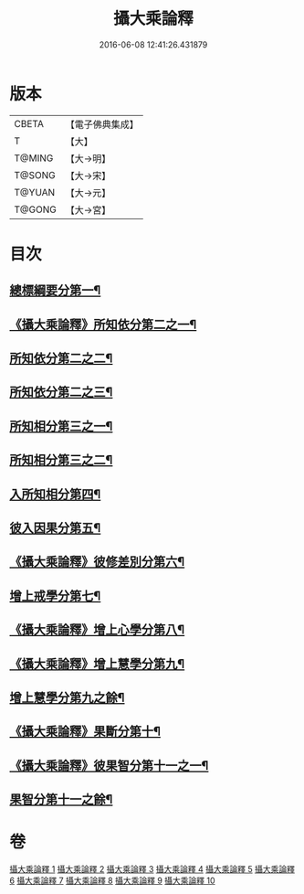 #+TITLE: 攝大乘論釋 
#+DATE: 2016-06-08 12:41:26.431879

* 版本
 |     CBETA|【電子佛典集成】|
 |         T|【大】     |
 |    T@MING|【大→明】   |
 |    T@SONG|【大→宋】   |
 |    T@YUAN|【大→元】   |
 |    T@GONG|【大→宮】   |

* 目次
** [[file:KR6n0064_001.txt::001-0321a18][總標綱要分第一¶]]
** [[file:KR6n0064_001.txt::001-0324a16][《攝大乘論釋》所知依分第二之一¶]]
** [[file:KR6n0064_002.txt::002-0326c21][所知依分第二之二¶]]
** [[file:KR6n0064_003.txt::003-0331c8][所知依分第二之三¶]]
** [[file:KR6n0064_004.txt::004-0337c23][所知相分第三之一¶]]
** [[file:KR6n0064_005.txt::005-0343a23][所知相分第三之二¶]]
** [[file:KR6n0064_006.txt::006-0349b10][入所知相分第四¶]]
** [[file:KR6n0064_007.txt::007-0354b13][彼入因果分第五¶]]
** [[file:KR6n0064_007.txt::007-0357c22][《攝大乘論釋》彼修差別分第六¶]]
** [[file:KR6n0064_008.txt::008-0360c10][增上戒學分第七¶]]
** [[file:KR6n0064_008.txt::008-0361c13][《攝大乘論釋》增上心學分第八¶]]
** [[file:KR6n0064_008.txt::008-0363c9][《攝大乘論釋》增上慧學分第九¶]]
** [[file:KR6n0064_009.txt::009-0366c27][增上慧學分第九之餘¶]]
** [[file:KR6n0064_009.txt::009-0369a15][《攝大乘論釋》果斷分第十¶]]
** [[file:KR6n0064_009.txt::009-0370a21][《攝大乘論釋》彼果智分第十一之一¶]]
** [[file:KR6n0064_010.txt::010-0374a7][果智分第十一之餘¶]]

* 卷
[[file:KR6n0064_001.txt][攝大乘論釋 1]]
[[file:KR6n0064_002.txt][攝大乘論釋 2]]
[[file:KR6n0064_003.txt][攝大乘論釋 3]]
[[file:KR6n0064_004.txt][攝大乘論釋 4]]
[[file:KR6n0064_005.txt][攝大乘論釋 5]]
[[file:KR6n0064_006.txt][攝大乘論釋 6]]
[[file:KR6n0064_007.txt][攝大乘論釋 7]]
[[file:KR6n0064_008.txt][攝大乘論釋 8]]
[[file:KR6n0064_009.txt][攝大乘論釋 9]]
[[file:KR6n0064_010.txt][攝大乘論釋 10]]


